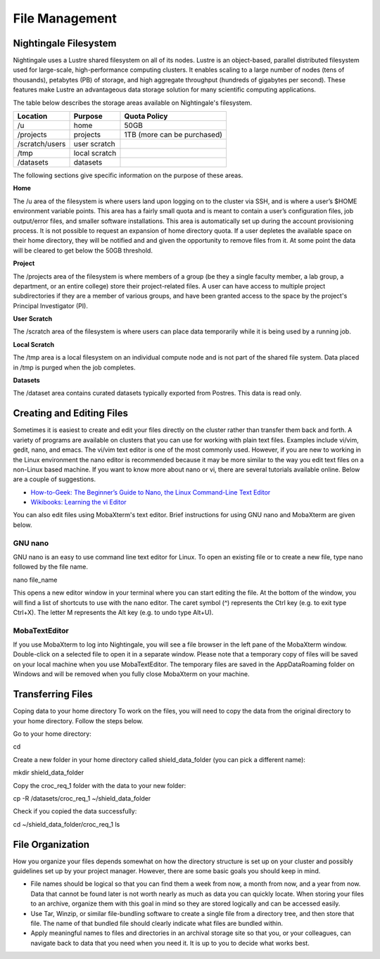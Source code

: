###############
File Management
###############

Nightingale Filesystem
======================

Nightingale uses a Lustre shared filesystem on all of its nodes. Lustre is an object-based, parallel distributed filesystem 
used for large-scale, high-performance computing clusters. It enables scaling to a large number of nodes (tens of thousands), 
petabytes (PB) of storage, and high aggregate throughput (hundreds of gigabytes per second). These features make Lustre an 
advantageous data storage solution for many scientific computing applications.

The table below describes the storage areas available on Nightingale's filesystem.

.. table:: Nightingale Storage Areas
   :align: "left"

=============== ================ =================================== 
Location        Purpose          Quota Policy                        
=============== ================ =================================== 
 /u              home            50GB                               
 /projects       projects        | 1TB (more can be purchased)                    
 /scratch/users  user scratch    |                                    
 /tmp            local scratch   |                
 /datasets       datasets        |   
=============== ================ ===================================                                                                 
                                                                 
The following sections give specific information on the purpose of these areas.
 
**Home**

The /u area of the filesystem is where users land upon logging on to the cluster via SSH, and is where a user’s $HOME environment variable points. This area has a fairly small quota and is meant to contain a user’s configuration files, job output/error files, and smaller software installations. This area is automatically set up during the account provisioning process. It is not possible to request an expansion of home directory quota. If a user depletes the available space on their home directory, they will be notified and and given the opportunity to remove files from it. At some point the data will be cleared to get below the 50GB threshold.

**Project**

The /projects area of the filesystem is where members of a group (be they a single faculty member, a lab group, a department, or an entire college) store their project-related files. A user can have access to multiple project subdirectories if they are a member of various groups, and have been granted access to the space by the project's Principal Investigator (PI).

**User Scratch**

The /scratch area of the filesystem is where users can place data temporarily while it is being used by a running job.

**Local Scratch**

The /tmp area is a local filesystem on an individual compute node and is not part of the shared file system. Data placed in /tmp is purged when the job completes.

**Datasets**
 
The /dataset area contains curated datasets typically exported from Postres. This data is read only.

Creating and Editing Files
==========================

Sometimes it is easiest to create and edit your files directly on the cluster rather than transfer them back and forth. A variety of programs are available on clusters that you can use for working with plain text files. Examples include vi/vim, gedit, nano, and emacs. The vi/vim text editor is one of the most commonly used. However, if you are new to working in the Linux environment the nano editor is recommended because it may be more similar to the way you edit text files on a non-Linux based machine.  If you want to know more about nano or vi, there are several tutorials available online. Below are a couple of suggestions.

- `How-to-Geek: The Beginner’s Guide to Nano, the Linux Command-Line Text Editor <https://www.howtogeek.com/howto/42980/the-beginners-guide-to-nano-the-linux-command-line-text-editor/>`_

- `Wikibooks: Learning the vi Editor <https://upload.wikimedia.org/wikipedia/commons/d/d2/Learning_the_vi_Editor.pdf>`_ 

You can also edit files using MobaXterm's text editor. Brief instructions for using GNU nano and MobaXterm are given below.

GNU nano
--------

GNU nano is an easy to use command line text editor for Linux. To open an existing file or to create a new file, type nano followed by the file name.

nano file_name

This opens a new editor window in your terminal where you can start editing the file.  At the bottom of the window, you will find a list of shortcuts to use with the nano editor.  The caret symbol (^) represents the Ctrl key (e.g. to exit type Ctrl+X). The letter M represents the Alt key (e.g. to undo type Alt+U).

MobaTextEditor
--------------

If you use MobaXterm to log into Nightingale, you will see a file browser in the left pane of the MobaXterm window.  Double-click on a selected file to open it in a separate window.  Please note that a temporary copy of files will be saved on your local machine when you use MobaTextEditor.  The temporary files are saved in the AppData\Roaming folder on Windows and will be removed when you fully close MobaXterm on your machine.

Transferring Files
==================

Coping data to your home directory
To work on the files, you will need to copy the data from the original directory to your home directory.  Follow the steps below.

Go to your home directory:

cd 

Create a new folder in your home directory called shield_data_folder (you can pick a different name):

mkdir shield_data_folder

Copy the croc_req_1 folder with the data to your new folder:

cp -R /datasets/croc_req_1 ~/shield_data_folder

Check if you copied the data successfully:

cd ~/shield_data_folder/croc_req_1
ls


File Organization
=================

How you organize your files depends somewhat on how the directory structure is set up on your cluster and possibly guidelines set up by your project manager. However, there are some basic goals you should keep in mind.

- File names should be logical so that you can find them a week from now, a month from now, and a year from now. Data that cannot be found later is not worth nearly    as much as data you can quickly locate. When storing your files to an archive, organize them with this goal in mind so they are stored logically and can be accessed easily. 
 
- Use Tar, Winzip, or similar file-bundling software to create a single file from a directory tree, and then store that file. The name of that bundled file should clearly indicate what files are bundled within.
 
- Apply meaningful names to files and directories in an archival storage site so that you, or your colleagues, can navigate back to data that you need when you need it. It is up to you to decide what works best.


 



 





  
